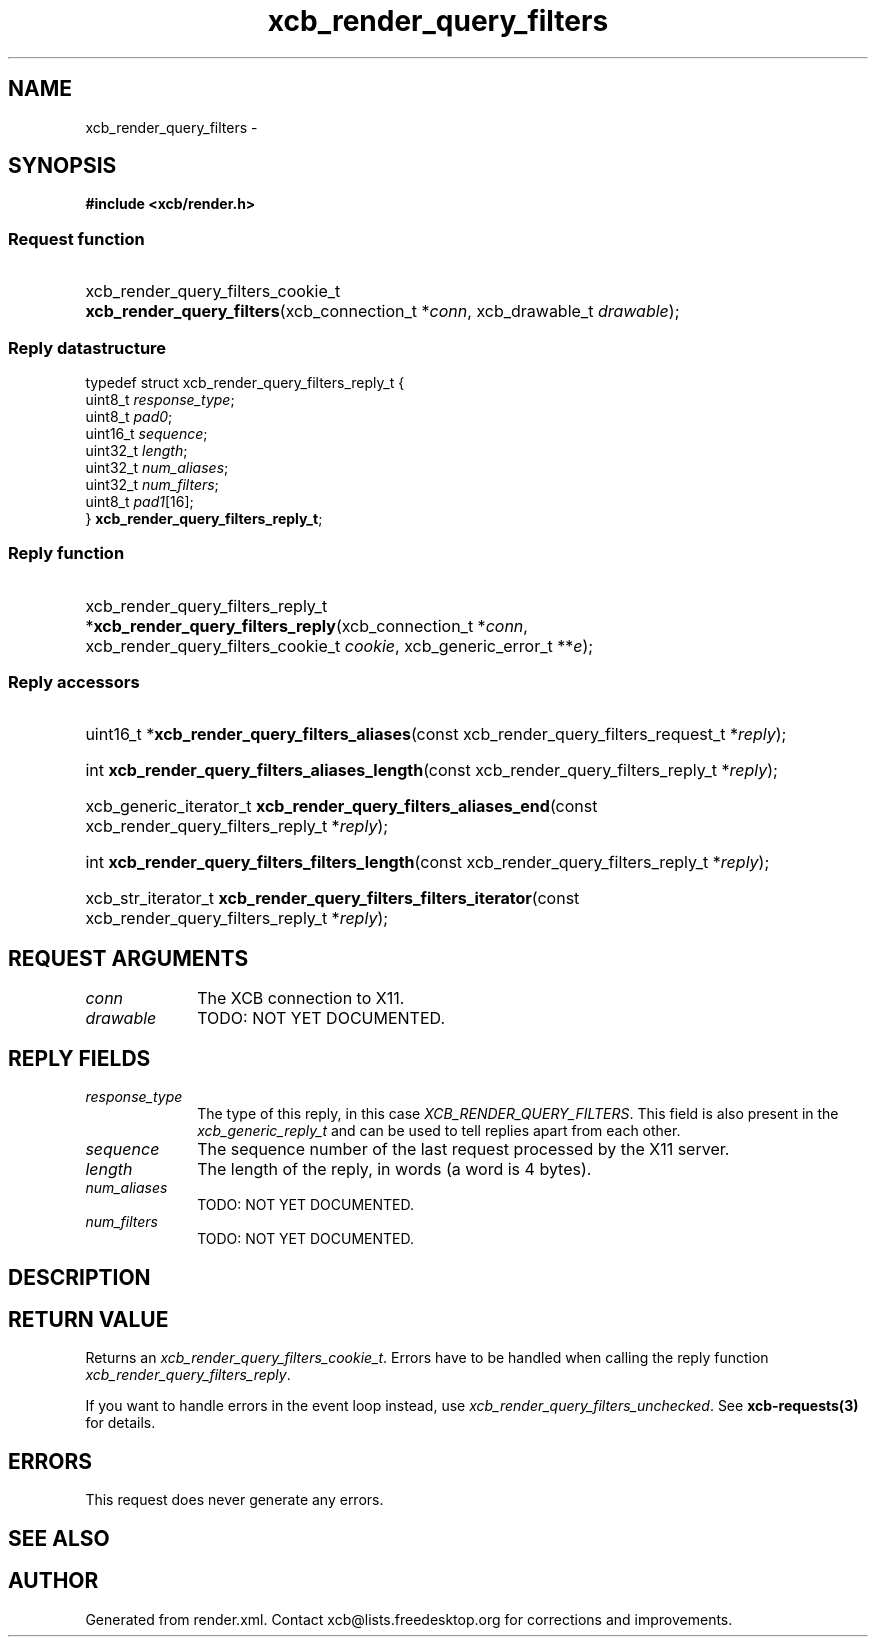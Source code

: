 .TH xcb_render_query_filters 3  "libxcb 1.13.1" "X Version 11" "XCB Requests"
.ad l
.SH NAME
xcb_render_query_filters \- 
.SH SYNOPSIS
.hy 0
.B #include <xcb/render.h>
.SS Request function
.HP
xcb_render_query_filters_cookie_t \fBxcb_render_query_filters\fP(xcb_connection_t\ *\fIconn\fP, xcb_drawable_t\ \fIdrawable\fP);
.PP
.SS Reply datastructure
.nf
.sp
typedef struct xcb_render_query_filters_reply_t {
    uint8_t  \fIresponse_type\fP;
    uint8_t  \fIpad0\fP;
    uint16_t \fIsequence\fP;
    uint32_t \fIlength\fP;
    uint32_t \fInum_aliases\fP;
    uint32_t \fInum_filters\fP;
    uint8_t  \fIpad1\fP[16];
} \fBxcb_render_query_filters_reply_t\fP;
.fi
.SS Reply function
.HP
xcb_render_query_filters_reply_t *\fBxcb_render_query_filters_reply\fP(xcb_connection_t\ *\fIconn\fP, xcb_render_query_filters_cookie_t\ \fIcookie\fP, xcb_generic_error_t\ **\fIe\fP);
.SS Reply accessors
.HP
uint16_t *\fBxcb_render_query_filters_aliases\fP(const xcb_render_query_filters_request_t *\fIreply\fP);
.HP
int \fBxcb_render_query_filters_aliases_length\fP(const xcb_render_query_filters_reply_t *\fIreply\fP);
.HP
xcb_generic_iterator_t \fBxcb_render_query_filters_aliases_end\fP(const xcb_render_query_filters_reply_t *\fIreply\fP);
.HP
int \fBxcb_render_query_filters_filters_length\fP(const xcb_render_query_filters_reply_t *\fIreply\fP);
.HP
xcb_str_iterator_t \fBxcb_render_query_filters_filters_iterator\fP(const xcb_render_query_filters_reply_t *\fIreply\fP);
.br
.hy 1
.SH REQUEST ARGUMENTS
.IP \fIconn\fP 1i
The XCB connection to X11.
.IP \fIdrawable\fP 1i
TODO: NOT YET DOCUMENTED.
.SH REPLY FIELDS
.IP \fIresponse_type\fP 1i
The type of this reply, in this case \fIXCB_RENDER_QUERY_FILTERS\fP. This field is also present in the \fIxcb_generic_reply_t\fP and can be used to tell replies apart from each other.
.IP \fIsequence\fP 1i
The sequence number of the last request processed by the X11 server.
.IP \fIlength\fP 1i
The length of the reply, in words (a word is 4 bytes).
.IP \fInum_aliases\fP 1i
TODO: NOT YET DOCUMENTED.
.IP \fInum_filters\fP 1i
TODO: NOT YET DOCUMENTED.
.SH DESCRIPTION
.SH RETURN VALUE
Returns an \fIxcb_render_query_filters_cookie_t\fP. Errors have to be handled when calling the reply function \fIxcb_render_query_filters_reply\fP.

If you want to handle errors in the event loop instead, use \fIxcb_render_query_filters_unchecked\fP. See \fBxcb-requests(3)\fP for details.
.SH ERRORS
This request does never generate any errors.
.SH SEE ALSO
.SH AUTHOR
Generated from render.xml. Contact xcb@lists.freedesktop.org for corrections and improvements.
